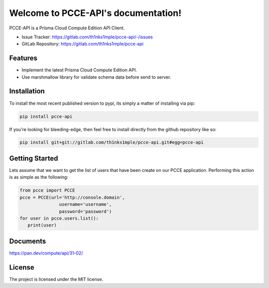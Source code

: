 Welcome to PCCE-API's documentation!
==============================================

.. image:: https://img.shields.io/badge/code%20style-black-000000.svg
   :target: https://github.com/psf/black
.. image:: https://img.shields.io/badge/linting-pylint-yellowgreen
   :target: https://github.com/pylint-dev/pylint
.. image:: https://img.shields.io/badge/security-bandit-yellow.svg
   :target: https://github.com/PyCQA/bandit
.. image:: https://gitlab.com/th1nks1mple/pcce-api/badges/main/pipeline.svg
   :target: https://gitlab.com/th1nks1mple/pcce-api/-/commits/main
.. image:: https://gitlab.com/th1nks1mple/pcce-api/badges/main/coverage.svg
   :target: https://gitlab.com/th1nks1mple/pcce-api/-/commits/main
.. image:: https://img.shields.io/pypi/pyversions/pcce-api
   :target: https://pypi.org/project/pcce-api/
.. image:: https://img.shields.io/pypi/v/pcce-api
   :target: https://pypi.org/project/pcce-api/

PCCE-API is a Prisma Cloud Compute Edition API Client.

- Issue Tracker: https://gitlab.com/th1nks1mple/pcce-api/-/issues
- GitLab Repository: https://gitlab.com/th1nks1mple/pcce-api

Features
--------

- Implement the latest Prisma Cloud Compute Edition API.
- Use marshmallow library for validate schema data before send to server.

Installation
------------

To install the most recent published version to pypi, its simply a matter of
installing via pip:

.. code-block:: bash

   pip install pcce-api

If you're looking for bleeding-edge, then feel free to install directly from the
github repository like so:

.. code-block:: bash

   pip install git+git://gitlab.com/th1nks1mple/pcce-api.git#egg=pcce-api

Getting Started
---------------

Lets assume that we want to get the list of users that have been create on our
PCCE application.  Performing this action is as simple as the following:

.. code-block:: python

   from pcce import PCCE
   pcce = PCCE(url='http://console.domain',
                  username='username',
                  password='password')
   for user in pcce.users.list():
      print(user)

Documents
---------

https://pan.dev/compute/api/31-02/

License
-------

The project is licensed under the MIT license.
